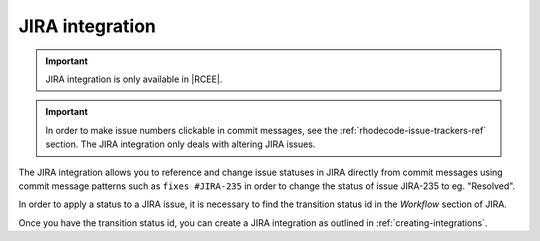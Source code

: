 .. _integrations-jira:

JIRA integration
================

.. important::

    JIRA integration is only available in |RCEE|.


.. important::

    In order to make issue numbers clickable in commit messages, see the
    :ref:`rhodecode-issue-trackers-ref` section. The JIRA integration
    only deals with altering JIRA issues.


The JIRA integration allows you to reference and change issue statuses in
JIRA directly from commit messages using commit message patterns such as
``fixes #JIRA-235`` in order to change the status of issue JIRA-235 to
eg. "Resolved".

In order to apply a status to a JIRA issue, it is necessary to find the
transition status id in the *Workflow* section of JIRA.

Once you have the transition status id, you can create a JIRA integration
as outlined in :ref:`creating-integrations`.

